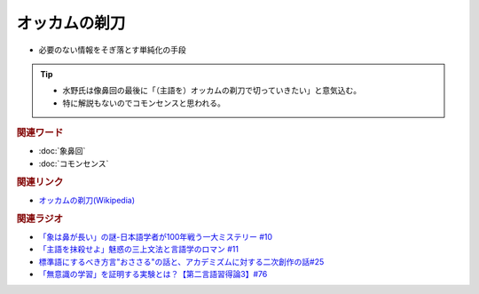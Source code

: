 オッカムの剃刀
==========================================================
.. glossary::
  オッカムの剃刀 : お

* 必要のない情報をそぎ落とす単純化の手段

.. tip:: 
  * 水野氏は像鼻回の最後に「（主語を）オッカムの剃刀で切っていきたい」と意気込む。
  * 特に解説もないのでコモンセンスと思われる。

.. rubric:: 関連ワード
* :doc:`象鼻回` 
* :doc:`コモンセンス` 

.. rubric:: 関連リンク
* `オッカムの剃刀(Wikipedia) <https://ja.wikipedia.org/wiki/オッカムの剃刀>`_ 

.. rubric:: 関連ラジオ
* `「象は鼻が長い」の謎-日本語学者が100年戦う一大ミステリー #10`_
* `「主語を抹殺せよ」魅惑の三上文法と言語学のロマン #11`_
* `標準語にするべき方言"おささる"の話と、アカデミズムに対する二次創作の話#25`_
* `「無意識の学習」を証明する実験とは？【第二言語習得論3】#76`_

.. _「象は鼻が長い」の謎-日本語学者が100年戦う一大ミステリー #10: https://www.youtube.com/watch?v=yzTqAU_kiKM
.. _標準語にするべき方言"おささる"の話と、アカデミズムに対する二次創作の話#25: https://www.youtube.com/watch?v=9QWgnPhAh0s
.. _「主語を抹殺せよ」魅惑の三上文法と言語学のロマン #11: https://www.youtube.com/watch?v=EZKS5lBSOsw
.. _「無意識の学習」を証明する実験とは？【第二言語習得論3】#76: https://www.youtube.com/watch?v=4oKTEuDgO3s

